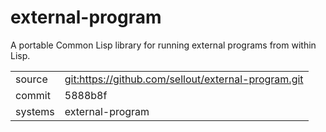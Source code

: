 * external-program

A portable Common Lisp library for running external programs from
within Lisp.

|---------+-----------------------------------------------------|
| source  | git:https://github.com/sellout/external-program.git |
| commit  | 5888b8f                                                    |
| systems | external-program                                    |
|---------+-----------------------------------------------------|
